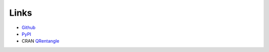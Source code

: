 Links
=====

- Github_
- PyPI_
- CRAN QRentangle_

.. _Github: https://github.com/stephenhky/pyqentangle
.. _PyPI: https://pypi.org/project/pyqentangle/
.. _QRentangle: https://CRAN.R-project.org/package=RQEntangle
